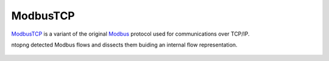 ModbusTCP
=========

`ModbusTCP <https://www.prosoft-technology.com/kb/assets/intro_modbustcp.pdf>`_ is a variant of the original `Modbus <https://en.wikipedia.org/wiki/Modbus>`_ protocol used for communications over TCP/IP.

ntopng detected Modbus flows and dissects them buiding an internal flow representation.

.. figure:: ../img/ModbusOverview.png
  :align: center
  :alt: Modbus Flows Dissection

